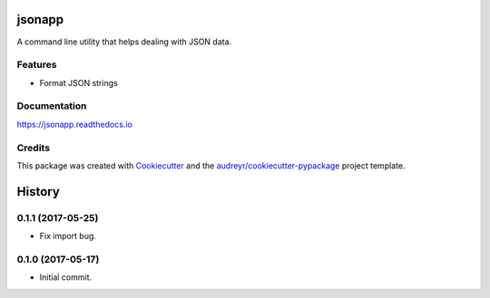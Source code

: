=======
jsonapp
=======


.. image:: https://img.shields.io/pypi/v/jsonapp-package.svg
        :target: https://pypi.python.org/pypi/jsonapp-package

.. image:: https://img.shields.io/travis/eyalev/jsonapp.svg
        :target: https://travis-ci.org/eyalev/jsonapp

.. image:: https://readthedocs.org/projects/jsonapp/badge/?version=latest
        :target: https://jsonapp.readthedocs.io/en/latest/?badge=latest
        :alt: Documentation Status

.. image:: https://pyup.io/repos/github/eyalev/jsonapp/shield.svg
     :target: https://pyup.io/repos/github/eyalev/jsonapp/
     :alt: Updates


A command line utility that helps dealing with JSON data.


Features
--------

* Format JSON strings

Documentation
-------------

https://jsonapp.readthedocs.io

Credits
-------

This package was created with Cookiecutter_ and the `audreyr/cookiecutter-pypackage`_ project template.

.. _Cookiecutter: https://github.com/audreyr/cookiecutter
.. _`audreyr/cookiecutter-pypackage`: https://github.com/audreyr/cookiecutter-pypackage



=======
History
=======

0.1.1 (2017-05-25)
------------------

* Fix import bug.


0.1.0 (2017-05-17)
------------------

* Initial commit.


